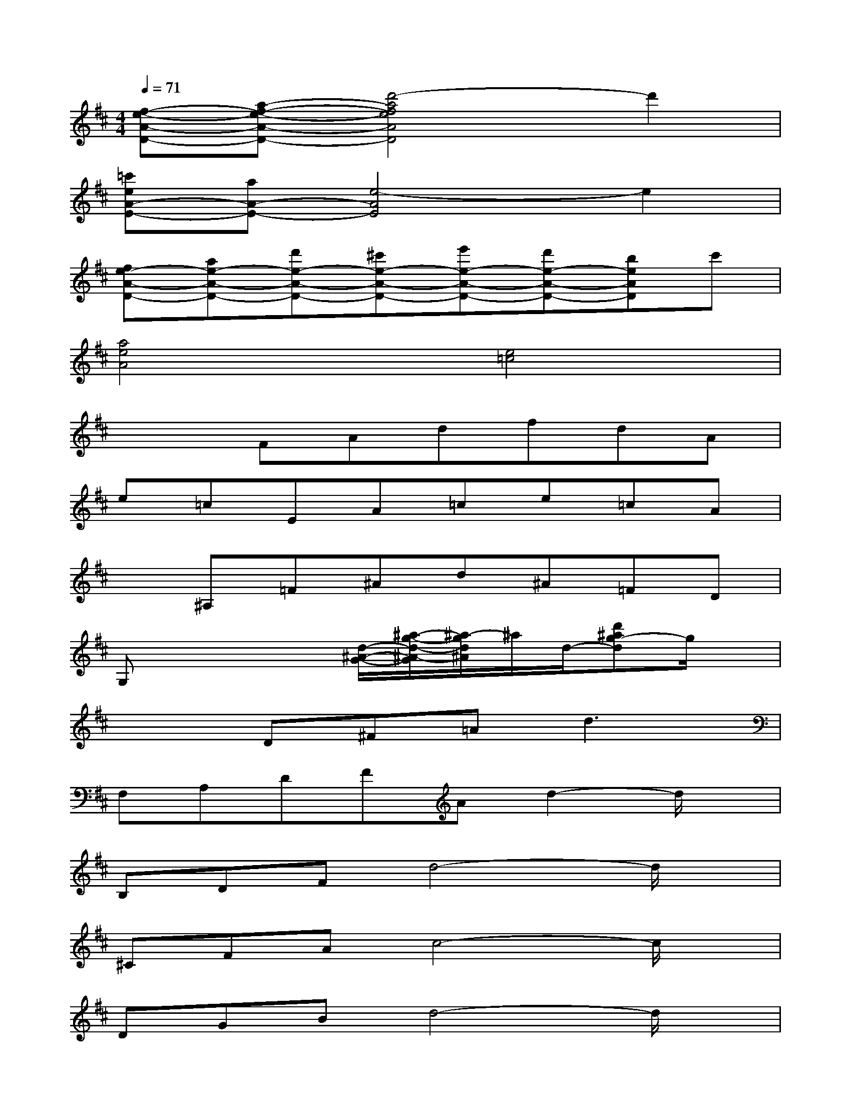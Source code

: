 X:1
T:
M:4/4
L:1/8
Q:1/4=71
K:D%2sharps
V:1
[f-e-A-D-][a-f-e-A-D-][d'4-a4f4e4A4D4]d'2|
[=c'eA-E-][aA-E-][e4-A4E4]e2|
[fe-A-D-][ae-A-D-][d'e-A-D-][^c'e-A-D-][e'e-A-D-][d'e-A-D-][beAD]c'|
[a4e4A4][e4=c4]|
x2FAdfdA|
e=cEA=ce=cA|
x^A,=F^Ad^A=FD|
G,x2x/2[d/2-^A/2-G/2-][^a/2-g/2-d/2-^A/2-G/2][^a/2-g/2d/2^A/2]^a/2d/2-[d'^ag-d]g/2x/2|
x2D^F=A2<d2|
F,A,DFAd2-d/2x/2|
B,DFd4-d/2x/2|
^CFAc4-c/2x/2|
DGBd4-d/2x/2|
DFAdedAF|
CFAc4-c/2x/2|
CFAc4-c/2x/2
